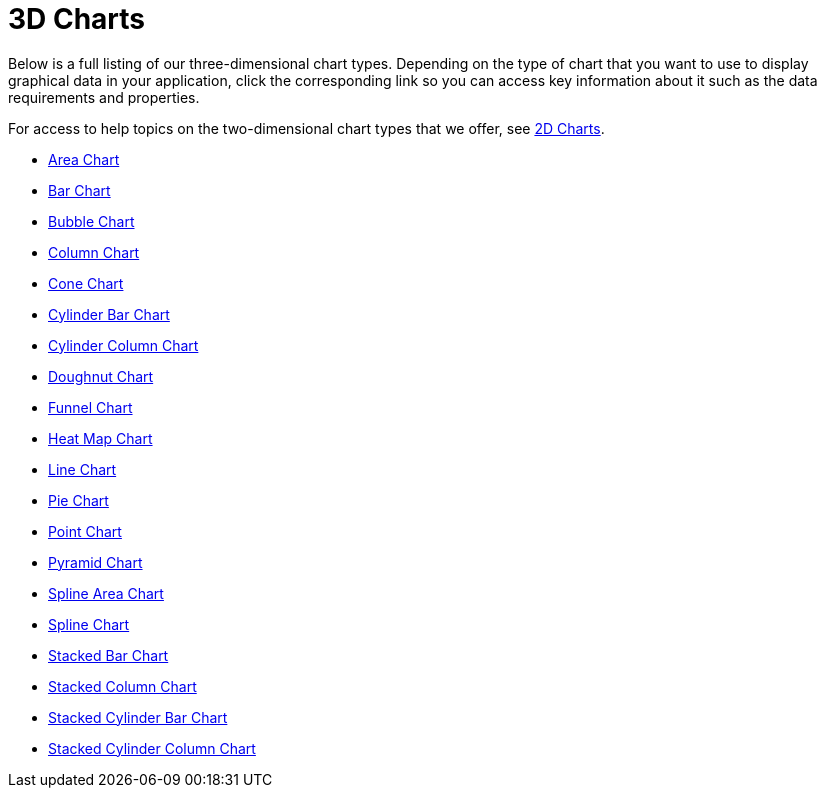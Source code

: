 ﻿////

|metadata|
{
    "name": "chart-3d-charts",
    "controlName": ["{WawChartName}"],
    "tags": [],
    "guid": "{93AA1A73-0BEB-4C5A-9543-04D221310E10}",  
    "buildFlags": [],
    "createdOn": "0001-01-01T00:00:00Z"
}
|metadata|
////

= 3D Charts

Below is a full listing of our three-dimensional chart types. Depending on the type of chart that you want to use to display graphical data in your application, click the corresponding link so you can access key information about it such as the data requirements and properties.

For access to help topics on the two-dimensional chart types that we offer, see link:chart-2d-charts.html[2D Charts].

* link:chart-area-chart-3d.html[Area Chart]
* link:chart-bar-chart-3d.html[Bar Chart]
* link:chart-bubble-chart-3d.html[Bubble Chart]
* link:chart-column-chart-3d.html[Column Chart]
* link:chart-cone-chart-3d.html[Cone Chart]
* link:chart-cylinder-bar-chart-3d.html[Cylinder Bar Chart]
* link:chart-cylinder-column-chart-3d.html[Cylinder Column Chart]
* link:chart-doughnut-chart-3d.html[Doughnut Chart]
* link:chart-funnel-chart-3d.html[Funnel Chart]
* link:chart-heat-map-chart-3d.html[Heat Map Chart]
* link:chart-line-chart-3d.html[Line Chart]
* link:chart-pie-chart-3d.html[Pie Chart]
* link:chart-point-chart-3d.html[Point Chart]
* link:chart-pyramid-chart-3d.html[Pyramid Chart]
* link:chart-spline-area-chart-3d.html[Spline Area Chart]
* link:chart-spline-chart-3d.html[Spline Chart]
* link:chart-stacked-bar-chart-3d.html[Stacked Bar Chart]
* link:chart-stacked-column-chart-3d.html[Stacked Column Chart]
* link:chart-stacked-cylinder-bar-chart.html[Stacked Cylinder Bar Chart]
* link:chart-stacked-cylinder-column-chart.html[Stacked Cylinder Column Chart]